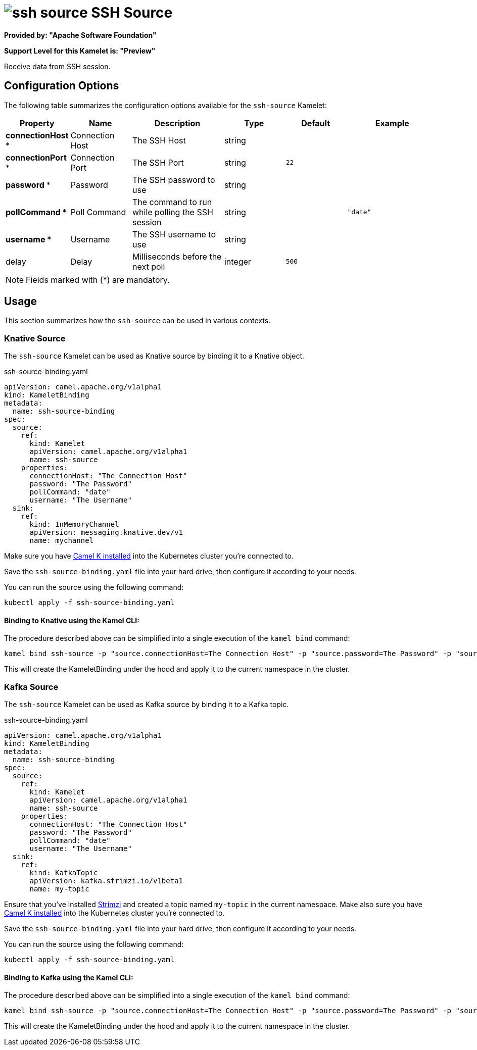 // THIS FILE IS AUTOMATICALLY GENERATED: DO NOT EDIT
= image:kamelets/ssh-source.svg[] SSH Source

*Provided by: "Apache Software Foundation"*

*Support Level for this Kamelet is: "Preview"*

Receive data from SSH session.

== Configuration Options

The following table summarizes the configuration options available for the `ssh-source` Kamelet:
[width="100%",cols="2,^2,3,^2,^2,^3",options="header"]
|===
| Property| Name| Description| Type| Default| Example
| *connectionHost {empty}* *| Connection Host| The SSH Host| string| | 
| *connectionPort {empty}* *| Connection Port| The SSH Port| string| `22`| 
| *password {empty}* *| Password| The SSH password to use| string| | 
| *pollCommand {empty}* *| Poll Command| The command to run while polling the SSH session| string| | `"date"`
| *username {empty}* *| Username| The SSH username to use| string| | 
| delay| Delay| Milliseconds before the next poll| integer| `500`| 
|===

NOTE: Fields marked with ({empty}*) are mandatory.

== Usage

This section summarizes how the `ssh-source` can be used in various contexts.

=== Knative Source

The `ssh-source` Kamelet can be used as Knative source by binding it to a Knative object.

.ssh-source-binding.yaml
[source,yaml]
----
apiVersion: camel.apache.org/v1alpha1
kind: KameletBinding
metadata:
  name: ssh-source-binding
spec:
  source:
    ref:
      kind: Kamelet
      apiVersion: camel.apache.org/v1alpha1
      name: ssh-source
    properties:
      connectionHost: "The Connection Host"
      password: "The Password"
      pollCommand: "date"
      username: "The Username"
  sink:
    ref:
      kind: InMemoryChannel
      apiVersion: messaging.knative.dev/v1
      name: mychannel

----

Make sure you have xref:latest@camel-k::installation/installation.adoc[Camel K installed] into the Kubernetes cluster you're connected to.

Save the `ssh-source-binding.yaml` file into your hard drive, then configure it according to your needs.

You can run the source using the following command:

[source,shell]
----
kubectl apply -f ssh-source-binding.yaml
----

==== *Binding to Knative using the Kamel CLI:*

The procedure described above can be simplified into a single execution of the `kamel bind` command:

[source,shell]
----
kamel bind ssh-source -p "source.connectionHost=The Connection Host" -p "source.password=The Password" -p "source.pollCommand=date" -p "source.username=The Username" channel/mychannel
----

This will create the KameletBinding under the hood and apply it to the current namespace in the cluster.

=== Kafka Source

The `ssh-source` Kamelet can be used as Kafka source by binding it to a Kafka topic.

.ssh-source-binding.yaml
[source,yaml]
----
apiVersion: camel.apache.org/v1alpha1
kind: KameletBinding
metadata:
  name: ssh-source-binding
spec:
  source:
    ref:
      kind: Kamelet
      apiVersion: camel.apache.org/v1alpha1
      name: ssh-source
    properties:
      connectionHost: "The Connection Host"
      password: "The Password"
      pollCommand: "date"
      username: "The Username"
  sink:
    ref:
      kind: KafkaTopic
      apiVersion: kafka.strimzi.io/v1beta1
      name: my-topic

----

Ensure that you've installed https://strimzi.io/[Strimzi] and created a topic named `my-topic` in the current namespace.
Make also sure you have xref:latest@camel-k::installation/installation.adoc[Camel K installed] into the Kubernetes cluster you're connected to.

Save the `ssh-source-binding.yaml` file into your hard drive, then configure it according to your needs.

You can run the source using the following command:

[source,shell]
----
kubectl apply -f ssh-source-binding.yaml
----

==== *Binding to Kafka using the Kamel CLI:*

The procedure described above can be simplified into a single execution of the `kamel bind` command:

[source,shell]
----
kamel bind ssh-source -p "source.connectionHost=The Connection Host" -p "source.password=The Password" -p "source.pollCommand=date" -p "source.username=The Username" kafka.strimzi.io/v1beta1:KafkaTopic:my-topic
----

This will create the KameletBinding under the hood and apply it to the current namespace in the cluster.

// THIS FILE IS AUTOMATICALLY GENERATED: DO NOT EDIT
